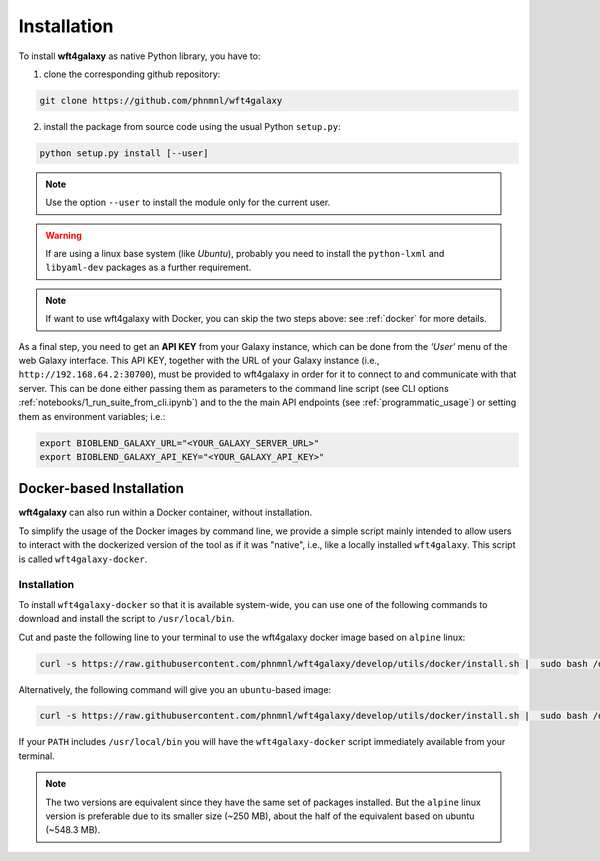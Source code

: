 .. _installation:

Installation
============

To install **wft4galaxy** as native Python library, you have to:

1. clone the corresponding github repository:

.. code-block:: bash

  git clone https://github.com/phnmnl/wft4galaxy

2. install the package from source code using the usual Python ``setup.py``:

.. code-block:: bash

  python setup.py install [--user]

.. note:: Use the option ``--user`` to install the module only for the current user.

.. warning:: If are using a linux base system (like *Ubuntu*), probably you need to install the ``python-lxml`` and ``libyaml-dev`` packages as a further requirement.

.. note:: If want to use wft4galaxy with Docker, you can skip the two steps above: see :ref:`docker` for more details.


As a final step, you need to get an **API KEY** from your Galaxy instance, which can be done from the *'User'* menu of the web Galaxy interface. This API KEY, together with the URL of your Galaxy instance (i.e., ``http://192.168.64.2:30700``), must be provided to wft4galaxy in order for it to connect to and communicate with that server. This can be done either passing them as parameters to the command line script (see CLI options :ref:`notebooks/1_run_suite_from_cli.ipynb`) and to the the main API endpoints (see :ref:`programmatic_usage`) or setting them as environment variables; i.e.:

.. code-block:: bash

  export BIOBLEND_GALAXY_URL="<YOUR_GALAXY_SERVER_URL>"
  export BIOBLEND_GALAXY_API_KEY="<YOUR_GALAXY_API_KEY>"


Docker-based Installation
++++++++++++++++++++++++++++

**wft4galaxy** can also run within a Docker container, without installation.

To simplify the usage of the Docker images by command line, we provide a simple script mainly intended to allow users to interact with the dockerized version of the tool as if it was "native", i.e., like a locally installed ``wft4galaxy``. This script is called ``wft4galaxy-docker``.

Installation
------------

To install ``wft4galaxy-docker`` so that it is available system-wide, you can use
one of the following commands to download and install the script to
``/usr/local/bin``.

Cut and paste the following line to your terminal to use the wft4galaxy docker image based on ``alpine`` linux:

.. code-block:: bash

  curl -s https://raw.githubusercontent.com/phnmnl/wft4galaxy/develop/utils/docker/install.sh |  sudo bash /dev/stdin alpine

Alternatively, the following command will give you an ``ubuntu``-based image:

.. code-block:: bash

  curl -s https://raw.githubusercontent.com/phnmnl/wft4galaxy/develop/utils/docker/install.sh |  sudo bash /dev/stdin ubuntu

If your ``PATH`` includes ``/usr/local/bin`` you will have the ``wft4galaxy-docker`` script immediately available from your terminal.

.. note:: The two versions are equivalent since they have the same set of packages installed. But the ``alpine`` linux version is preferable due to its smaller size (~250 MB), about the half of the equivalent based on ubuntu (~548.3 MB).

